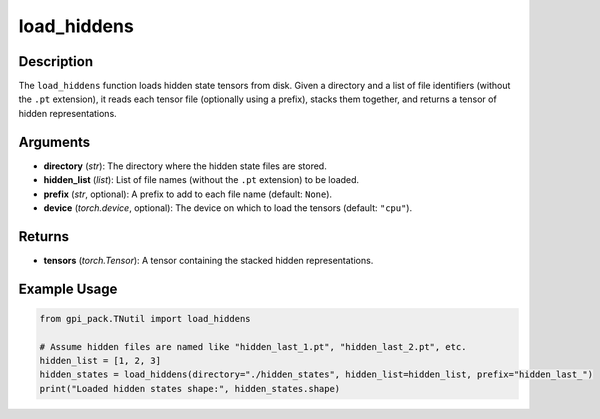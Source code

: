 .. _ref_load_hiddens:

load_hiddens
===========

Description
----------------------------
The ``load_hiddens`` function loads hidden state tensors from disk. Given a directory and a list of file identifiers (without the ``.pt`` extension), it reads each tensor file (optionally using a prefix), stacks them together, and returns a tensor of hidden representations.

Arguments
---------
- **directory** (*str*): The directory where the hidden state files are stored.
- **hidden_list** (*list*): List of file names (without the ``.pt`` extension) to be loaded.
- **prefix** (*str*, optional): A prefix to add to each file name (default: ``None``).
- **device** (*torch.device*, optional): The device on which to load the tensors (default: ``"cpu"``).

Returns
-------
- **tensors** (*torch.Tensor*): A tensor containing the stacked hidden representations.

Example Usage
-------
.. code-block:: python

    from gpi_pack.TNutil import load_hiddens

    # Assume hidden files are named like "hidden_last_1.pt", "hidden_last_2.pt", etc.
    hidden_list = [1, 2, 3]
    hidden_states = load_hiddens(directory="./hidden_states", hidden_list=hidden_list, prefix="hidden_last_")
    print("Loaded hidden states shape:", hidden_states.shape)